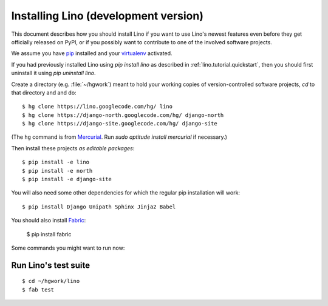 .. _lino.dev.install:

=====================================
Installing Lino (development version)
=====================================

This document describes how you should install Lino if you want
to use Lino's newest features even before they get officially 
released on PyPI, or if you possibly want to contribute to 
one of the involved software projects.

We assume you have `pip <http://www.pip-installer.org/en/latest/>`_ 
installed and your `virtualenv <https://pypi.python.org/pypi/virtualenv>`_ 
activated.

If you had previously installed Lino using `pip install lino` as described in 
:ref:`lino.tutorial.quickstart`, then you should first uninstall it using 
`pip uninstall lino`.

Create a directory (e.g. :file:`~/hgwork`) meant to hold your 
working copies of version-controlled software projects,
`cd` to that directory and and do::

  $ hg clone https://lino.googlecode.com/hg/ lino
  $ hg clone https://django-north.googlecode.com/hg/ django-north
  $ hg clone https://django-site.googlecode.com/hg/ django-site
  
(The ``hg`` command is from `Mercurial
<http://mercurial.selenic.com/wiki/QuickStart>`_. 
Run `sudo aptitude install mercurial`  if necessary.)
  
Then install these projects *as editable packages*::

  $ pip install -e lino
  $ pip install -e north
  $ pip install -e django-site
  
You will also need some other dependencies for 
which the regular pip installation will work::

  $ pip install Django Unipath Sphinx Jinja2 Babel
  
You should also install `Fabric <http://docs.fabfile.org>`_:

  $ pip install fabric 
  
Some commands you might want to run now:

Run Lino's test suite
---------------------

::

  $ cd ~/hgwork/lino
  $ fab test
  
  


